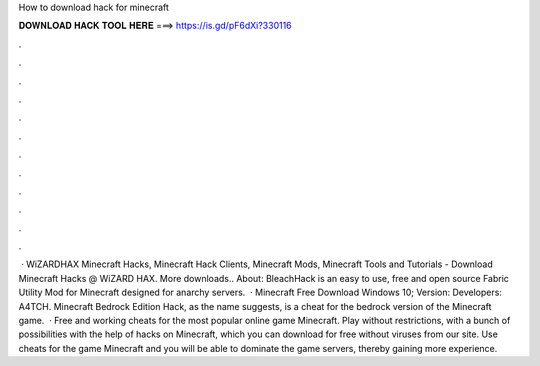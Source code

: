 How to download hack for minecraft

𝐃𝐎𝐖𝐍𝐋𝐎𝐀𝐃 𝐇𝐀𝐂𝐊 𝐓𝐎𝐎𝐋 𝐇𝐄𝐑𝐄 ===> https://is.gd/pF6dXi?330116

.

.

.

.

.

.

.

.

.

.

.

.

 · WiZARDHAX Minecraft Hacks, Minecraft Hack Clients, Minecraft Mods, Minecraft Tools and Tutorials - Download Minecraft Hacks @ WiZARD HAX. More downloads.. About: BleachHack is an easy to use, free and open source Fabric Utility Mod for Minecraft designed for anarchy servers.  · Minecraft Free Download Windows 10; Version: Developers: A4TCH. Minecraft Bedrock Edition Hack, as the name suggests, is a cheat for the bedrock version of the Minecraft game.  · Free and working cheats for the most popular online game Minecraft. Play without restrictions, with a bunch of possibilities with the help of hacks on Minecraft, which you can download for free without viruses from our site. Use cheats for the game Minecraft and you will be able to dominate the game servers, thereby gaining more experience.